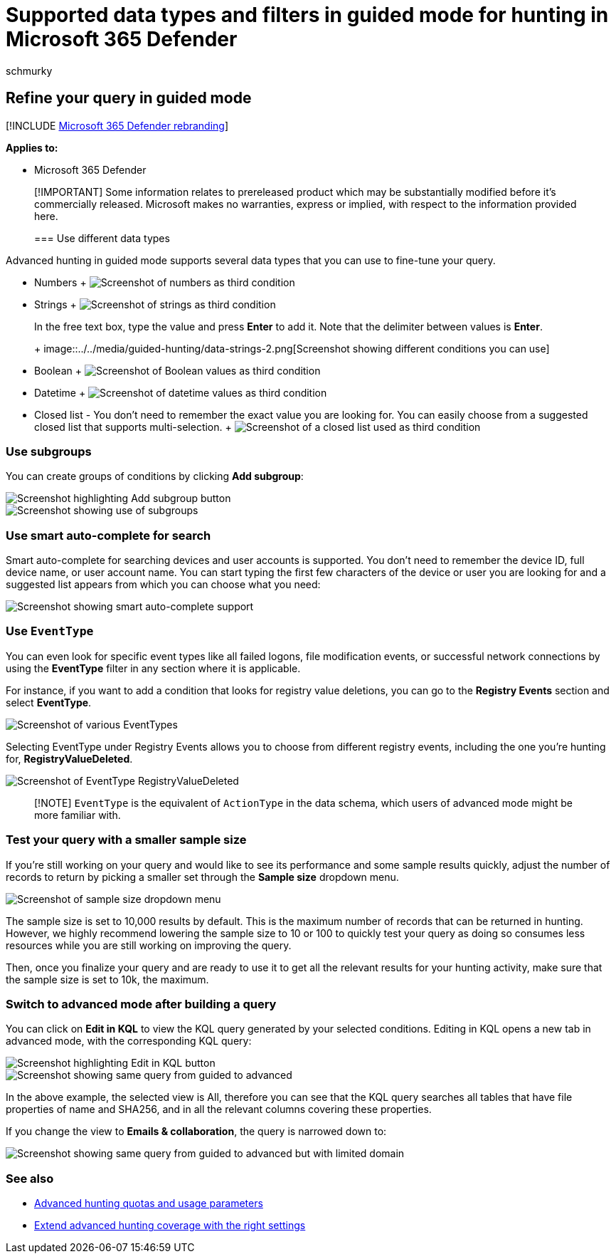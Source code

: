 = Supported data types and filters in guided mode for hunting in Microsoft 365 Defender
:audience: ITPro
:author: schmurky
:description: Refine your query by using the different guided mode capabilities in advanced hunting in Microsoft 365 Defender.
:f1.keywords: ["NOCSH"]
:keywords: guided mode, advanced hunting, threat hunting, cyber threat hunting, Microsoft 365 Defender, microsoft 365, m365, search, query, telemetry, custom detections, schema, kusto
:manager: dansimp
:ms.author: maccruz
:ms.collection: ["M365-security-compliance", "m365initiative-m365-defender"]
:ms.localizationpriority: medium
:ms.mktglfcycl: deploy
:ms.pagetype: security
:ms.service: microsoft-365-security
:ms.sitesec: library
:ms.subservice: m365d
:ms.topic: conceptual
:search.appverid: met150
:search.product: eADQiWindows 10XVcnh

== Refine your query in guided mode

[!INCLUDE xref:../includes/microsoft-defender.adoc[Microsoft 365 Defender rebranding]]

*Applies to:*

* Microsoft 365 Defender

____
[!IMPORTANT] Some information relates to prereleased product which may be substantially modified before it's commercially released.
Microsoft makes no warranties, express or implied, with respect to the information provided here.

=== Use different data types
____

Advanced hunting in guided mode supports several data types that you can use to fine-tune your query.

* Numbers + image:../../media/guided-hunting/data-numbers.png[Screenshot of numbers as third condition]
* Strings + image:../../media/guided-hunting/data-strings.png[Screenshot of strings as third condition]
+
In the free text box, type the value and press *Enter* to add it.
Note that the delimiter between values is *Enter*.
+
+
image::../../media/guided-hunting/data-strings-2.png[Screenshot showing different conditions you can use]

* Boolean + image:../../media/guided-hunting/boolean.png[Screenshot of Boolean values as third condition]
* Datetime + image:../../media/guided-hunting/data-datetime.png[Screenshot of datetime values as third condition]
* Closed list - You don't need to remember the exact value you are looking for.
You can easily choose from a suggested closed list that supports multi-selection.
+ image:../../media/guided-hunting/data-closed.png[Screenshot of a closed list used as third condition]

=== Use subgroups

You can create groups of conditions by clicking *Add subgroup*:

image::../../media/guided-hunting/subgroup-1.png[Screenshot highlighting Add subgroup button]

image::../../media/guided-hunting/subgroup-2.png[Screenshot showing use of subgroups]

=== Use smart auto-complete for search

Smart auto-complete for searching devices and user accounts is supported.
You don't need to remember the device ID, full device name, or user account name.
You can start typing the first few characters of the device or user you are looking for and a suggested list appears from which you can choose what you need:

image::../../media/guided-hunting/smart-auto.png[Screenshot showing smart auto-complete support]

=== Use `EventType`

You can even look for specific event types like all failed logons, file modification events, or successful network connections by using the *EventType* filter in any section where it is applicable.

For instance, if you want to add a condition that looks for registry value deletions, you can go to the *Registry Events* section and select *EventType*.

image::../../media/guided-hunting/hunt-specific-events-1.png[Screenshot of various EventTypes]

Selecting EventType under Registry Events allows you to choose from different registry events, including the one you're hunting for, *RegistryValueDeleted*.

image::../../media/guided-hunting/hunt-specific-events-2.png[Screenshot of EventType RegistryValueDeleted]

____
[!NOTE]  `EventType` is the equivalent of `ActionType` in the data schema, which users of advanced mode might be more familiar with.
____

=== Test your query with a smaller sample size

If you're still working on your query and would like to see its performance and some sample results quickly, adjust the number of records to return by picking a smaller set through the *Sample size* dropdown menu.

image::../../media/guided-hunting/smaller-sample.png[Screenshot of sample size dropdown menu]

The sample size is set to 10,000 results by default.
This is the maximum number of records that can be returned in hunting.
However, we highly recommend lowering the sample size to 10 or 100 to quickly test your query as doing so consumes less resources while you are still working on improving the query.

Then, once you finalize your query and are ready to use it to get all the relevant results for your hunting activity, make sure that the sample size is set to 10k, the maximum.

=== Switch to advanced mode after building a query

You can click on *Edit in KQL* to view the KQL query generated by your selected conditions.
Editing in KQL opens a new tab in advanced mode, with the corresponding KQL query:

image::../../media/guided-hunting/switch-to-advanced.png[Screenshot highlighting Edit in KQL button]

image::../../media/guided-hunting/switch-to-advanced-2.png[Screenshot showing same query from guided to advanced]

In the above example, the selected view is All, therefore you can see that the KQL query searches all tables that have file properties of name and SHA256, and in all the relevant columns covering these properties.

If you change the view to *Emails & collaboration*, the query is narrowed down to:

image::../../media/guided-hunting/switch-to-advanced-3.png[Screenshot showing same query from guided to advanced but with limited domain]

=== See also

* xref:advanced-hunting-limits.adoc[Advanced hunting quotas and usage parameters]
* xref:advanced-hunting-extend-data.adoc[Extend advanced hunting coverage with the right settings]
